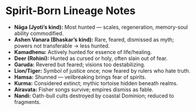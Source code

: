* Spirit-Born Lineage Notes
:PROPERTIES:
:type: rarity reference
:END:

- **Nāga (Jyoti’s kind):** Most hunted — scales, regeneration, memory-soul ability commodified.  
- **Ashen Vanara (Bhaskar’s kind):** Rare, feared, dismissed as myth; powers not transferable → less hunted.  
- **Kamadhenu:** Actively hunted for essence of life/healing.  
- **Deer (Rohini):** Hunted as cursed or holy, often slain out of fear.  
- **Garuda:** Revered but feared; visions too destabilizing.  
- **Lion/Tiger:** Symbol of justice once; now feared by rulers who hate truth.  
- **Hamsa:** Shunned — veilbreaking brings fear of spirits.  
- **Kurma:** Considered extinct; mythic tortoise hidden beneath realms.  
- **Airavata:** Fisher songs survive; empires dismiss as fable.  
- **Nandi:** Oath-bull cults destroyed by coastal Dominion; reduced to fragments.

